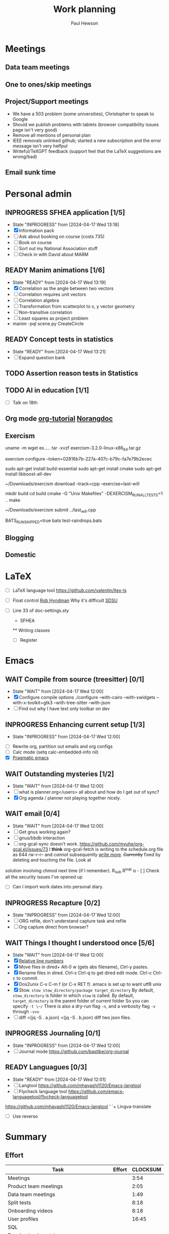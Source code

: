 #+AUTHOR: Paul Hewson
#+TITLE: Work planning
#+EMAIL: paul.hewson@overleaf.com

* Meetings

** Data team meetings
:PROPERTIES:
:EFFORT:   2:00
:END:
:LOGBOOK:
CLOCK: [2024-04-18 Thu 11:17]--[2024-04-18 Thu 12:48] =>  1:31
CLOCK: [2024-04-17 Wed 10:58]--[2024-04-17 Wed 11:36] =>  0:38
CLOCK: [2024-04-17 Wed 10:57]--[2024-04-17 Wed 10:57] =>  0:00
:END:

** One to ones/skip meetings
** Project/Support meetings
:LOGBOOK:
CLOCK: [2024-04-17 Wed 14:55]--[2024-04-17 Wed 17:16] =>  2:21
CLOCK: [2024-04-17 Wed 14:38]--[2024-04-17 Wed 14:54] =>  0:16
:END:
- We have a 503 problem (some universities), Christopher to speak to Google
- Should we publish problems with tablets (browser compatibility issues page isn't very good)
- Remove all mentions of personal plan
- IEEE removals unlinked github; started a new subscription and the error message isn't very helfpul
- Writeful/TeXGPT feedback (support feel that the LaTeX suggestions are wrong/bad)
** Email sunk time
:LOGBOOK:
CLOCK: [2024-04-17 Wed 12:21]--[2024-04-17 Wed 12:23] =>  0:02
CLOCK: [2024-04-17 Wed 12:18]--[2024-04-17 Wed 12:18] =>  0:00
:END:


* Personal admin

** INPROGRESS SFHEA application [1/5]
- State "INPROGRESS" from              [2024-04-17 Wed 13:18]
- [X] Information pack
- [ ] Ask about booking on course (costs 735)
- [ ] Book on course
- [ ] Sort out my National Association stuff
- [ ] Check in with David about MARM
  
** READY Manim animations [1/6]
:LOGBOOK:
CLOCK: [2024-04-18 Thu 16:48]--[2024-04-18 Thu 18:11] =>  1:23
CLOCK: [2024-04-18 Thu 12:48]--[2024-04-18 Thu 16:48] =>  4:00
:END:
- State "READY"      from              [2024-04-17 Wed 13:19]
- [X] Correlation as the angle between two vectors
- [ ] Correlation requires unit vectors
- [ ] Correlation algebra
- [ ] Transformation from scatterplot to x, y vector geometry
- [ ] Non-transitive correlation
- [ ] Least squares as project problem
- manim -pql scene.py CreateCircle


** READY Concept tests in statistics
- State "READY"      from              [2024-04-17 Wed 13:21]
- [ ] Expand question bank
** TODO Assertion reason tests in Statistics
** TODO AI in education [1/1]
- [ ] Talk on 18th
** Org mode [[https://github.com/james-stoup/emacs-org-mode-tutorial][org-tutorial]] [[https://doc.norang.ca/org-mode.html][Norangdoc]]

** Exercism

uname -m
wget ex.....
tar -xvzf exercism-3.2.0-linux-x86_64.tar.gz 

exercism configure --token=02816b7b-227a-407c-b79c-fa7e79b2ecec

sudo apt-get install build-essential
sudo apt-get install cmake
sudo apt-get install libboost-all-dev

~/Downloads/exercism download --track=cpp --exercise=last-will

mkdir build
cd build
cmake -G "Unix Makefiles"  -DEXERCISM_RUN_ALL_TESTS=1 ..
make

~/Downloads/exercism submit ../last_will.cpp

BATS_RUN_SKIPPED=true bats test-raindrops.bats

  
** Blogging

** Domestic


* LaTeX

- [ ] LaTeX language tool https://github.com/valentjn/ltex-ls
- [ ] Float control [[https://robjhyndman.com/hyndsight/latex-floats/][Rob Hyndman]]
      Why it's difficult [[https://aty.sdsu.edu/bibliog/latex/floats.html][SDSU]]
- [ ] Line 33 of doc-settings.sty \captionsetup*{labelformat=simple}

  * SFHEA
  ** Writing classes
  - [ ] Register

* Emacs

** WAIT Compile from source (treesitter) [0/1]
- State "WAIT"       from              [2024-04-17 Wed 12:00]
- [X] Configure compile options ./configure --with-cairo --with-xwidgets --with-x-toolkit=gtk3 --with-tree-sitter --with-json
- [ ] Find out why I have text only toolbar on dev
** INPROGRESS Enhancing current setup [1/3]
SCHEDULED: <2024-04-17 Wed>
- State "INPROGRESS" from              [2024-04-17 Wed 12:00]
:LOGBOOK:
CLOCK: [2024-04-17 Wed 11:51]--[2024-04-17 Wed 12:21] =>  0:30
CLOCK: [2024-04-17 Wed 11:49]--[2024-04-17 Wed 11:51] =>  0:02
CLOCK: [2024-04-17 Wed 09:41]--[2024-04-17 Wed 10:09] =>  0:28
:END:
- [ ] Rewrite org, partition out emails and org configs
- [ ] Calc mode (setq calc-embedded-info nil)
- [X] [[http://pragmaticemacs.com/][Pragmatic emacs]]

** WAIT Outstanding mysteries [1/2]
- State "WAIT"       from              [2024-04-17 Wed 12:00]
- [ ] what is planner.org</users> all about and how do I get out of sync?
- [X] Org agenda / planner not playing together nicely.


** WAIT email [0/4]
- State "WAIT"       from              [2024-04-17 Wed 12:00]
- [ ] Get gnus working again?
- [ ] gnus/bbdb interaction
- [ ] org-gcal-sync doesn't work.
   https://github.com/myuhe/org-gcal.el/issues/73
      I *think* org-gcal-fetch is writing to the schedule.org file as 644 rw-r--r-- and /cannot/ subsequently _write more_. +Currently+ fixed by deleting and touching the file.   Look at
solution involving chmod next time (if I remember). R_{sub} R^{sup} \alpha - [ ] Check all the security issues I've opened up
- [ ] Can I import work dates into personal diary.

** INPROGRESS Recapture [0/2]
- State "INPROGRESS" from              [2024-04-17 Wed 12:00]
- [ ] ORG refile, don't understand capture task and refile
- [ ] Org capture direct from browser?

** WAIT Things I thought I understood once [5/6]
- State "WAIT"       from              [2024-04-17 Wed 12:00]
- [X] [[https://stackoverflow.com/questions/6874516/relative-line-numbers-in-emacs][Relative line numbers]]
- [X] Move files in dired+  Alt-0 w (gets abs filename), Ctrl-y pastes.
- [X] Rename files in dired. Ctrl-x Ctrl-q to get dired edit mode. Ctrl-c Ctrl-c to commit.
- [X] Dos2unix    C-x C-m f (or C-x RET f)    .emacs is set up to want utf8 unix
- [X] Stow.  ~stow stow_directory/package target_directory~
  By default, ~stow_directory~ is folder in which ~stow~ is called.
  By default, ~target_directory~ is the parent folder of current folder
  So you can specify ~-t \~/~
  There is also a dry-run flag ~-n~, and a verbosity flag ~-v~ through ~-vvv~
- [ ] diff <(jq -S . a.json) <(jq -S . b.json) diff two json files.

** INPROGRESS Journaling [0/1]
- State "INPROGRESS" from              [2024-04-17 Wed 12:00]
- [ ] Journal mode https://github.com/bastibe/org-journal

** READY Languagues [0/3]
- State "READY"      from              [2024-04-17 Wed 12:01]
- [ ] Langtool https://github.com/mhayashi1120/Emacs-langtool
- [ ] Flycheck language tool https://github.com/emacs-languagetool/flycheck-languagetool
https://github.com/mhayashi1120/Emacs-langtool
' `+ Lingva-translate
- [ ] Use reverso


* Summary

** Effort

#+BEGIN: columnview :hlines 2 :id global :maxlevel 4 :scope agenda
| Task                                                           | Effort | CLOCKSUM |
|----------------------------------------------------------------+--------+----------|
| Meetings                                                       |        |     3:54 |
|----------------------------------------------------------------+--------+----------|
| Product team meetings                                          |        |     2:05 |
|----------------------------------------------------------------+--------+----------|
| Data team meetings                                             |        |     1:49 |
|----------------------------------------------------------------+--------+----------|
| Split tests                                                    |        |     8:18 |
|----------------------------------------------------------------+--------+----------|
| Onboarding videos                                              |        |     8:18 |
|----------------------------------------------------------------+--------+----------|
| User profiles                                                  |        |    16:45 |
|----------------------------------------------------------------+--------+----------|
| SQL                                                            |        |          |
| Develop basic metrics query                                    |        |          |
|----------------------------------------------------------------+--------+----------|
| Develop point of subscription query                            |        |     0:45 |
| Develop point of churn query                                   |        |          |
|----------------------------------------------------------------+--------+----------|
| Visualisation                                                  |        |     5:28 |
| Stage 1 EDA: what can we achieve from this project             |        |     1:23 |
| Stage 2 EDA: can we distinguish at point of subscription/churn |        |          |
|----------------------------------------------------------------+--------+----------|
| Classification                                                 |        |     8:15 |
|----------------------------------------------------------------+--------+----------|
| Planning                                                       |        |     2:17 |
|----------------------------------------------------------------+--------+----------|
| Personal admin                                                 |        |     0:21 |
|----------------------------------------------------------------+--------+----------|
| Blogging                                                       |        |     0:21 |
|----------------------------------------------------------------+--------+----------|
| Domestic                                                       |        |          |
| Computer Housekeeping                                          |        |          |
| Photos - need further sorting                                  |        |          |
| Move ebooks to onedrive                                        |        |          |
| Look for old work on back up drive and move to onedrive        |        |          |
| TODO Dentist                                                   |        |          |
| WAIT Medical (Asthma)                                          |        |          |
| TODO Prepay Prescription Certificate                           |        |          |
|----------------------------------------------------------------+--------+----------|
| Emacs                                                          |        |          |
|----------------------------------------------------------------+--------+----------|
| Summary                                                        |        |          |
|----------------------------------------------------------------+--------+----------|
| Effort                                                         |        |          |
|----------------------------------------------------------------+--------+----------|
| Today                                                          |        |          |
|----------------------------------------------------------------+--------+----------|
| This week                                                      |        |          |
#+END:

** Today
#+BEGIN: clocktable :block today :maxlevel 4 :scope agenda
#+CAPTION: Clock summary at [2023-04-13 Thu 09:15], for Thursday, April 13, 2023.
| File                | Headline              | Time   |      |
|---------------------+-----------------------+--------+------|
|                     | ALL *Total time*      | *1:38* |      |
|---------------------+-----------------------+--------+------|
| planner.org         | *File time*           | *1:38* |      |
|                     | Split tests           | 1:38   |      |
|                     | \_  Onboarding videos |        | 1:38 |
|---------------------+-----------------------+--------+------|
| schedule.org        | *File time*           | *0:00* |      |
|---------------------+-----------------------+--------+------|
| github_projects.org | *File time*           | *0:00* |      |
#+END:

** This week
#+BEGIN: clocktable :block thisweek :maxlevel 4
#+CAPTION: Clock summary at [2023-04-14 Fri 17:02], for week 2023-W15.
| Headline                                     |      Time |      |
|----------------------------------------------+-----------+------|
| *Total time*                                 | *1d 4:13* |      |
|----------------------------------------------+-----------+------|
| Meetings                                     |      3:49 |      |
| \_  Product team meetings                    |           | 1:00 |
| \_  Data team meetings                       |           | 2:11 |
| \_  Email sunk time                          |           | 0:38 |
| Split tests                                  |      8:54 |      |
| \_  Onboarding videos                        |           | 8:38 |
| \_  Chosen by Overleaf                       |           | 0:16 |
| User profiles                                |     15:30 |      |
| \_  Develop point of subscription query  [/] |           | 0:45 |
| \_  Classification                           |           | 9:09 |
| \_  Planning                                 |           | 5:36 |
#+END:


